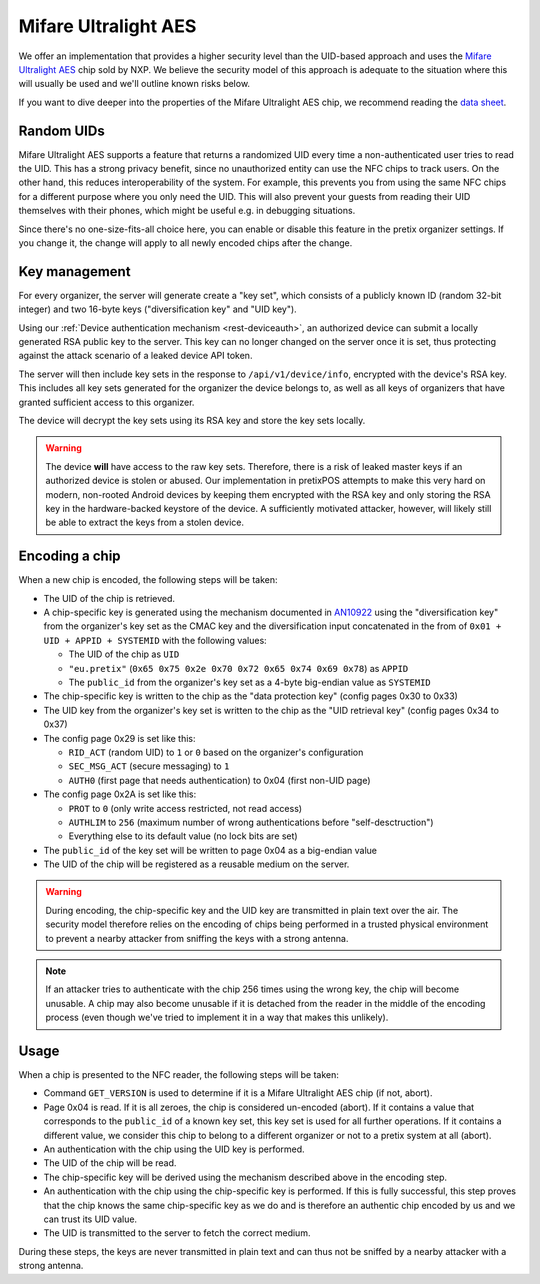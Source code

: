 Mifare Ultralight AES
=====================

We offer an implementation that provides a higher security level than the UID-based approach and uses the `Mifare Ultralight AES`_ chip sold by NXP.
We believe the security model of this approach is adequate to the situation where this will usually be used and we'll outline known risks below.

If you want to dive deeper into the properties of the Mifare Ultralight AES chip, we recommend reading the `data sheet`_.

Random UIDs
-----------

Mifare Ultralight AES supports a feature that returns a randomized UID every time a non-authenticated user tries to
read the UID. This has a strong privacy benefit, since no unauthorized entity can use the NFC chips to track users.
On the other hand, this reduces interoperability of the system. For example, this prevents you from using the same NFC
chips for a different purpose where you only need the UID. This will also prevent your guests from reading their UID
themselves with their phones, which might be useful e.g. in debugging situations.

Since there's no one-size-fits-all choice here, you can enable or disable this feature in the pretix organizer
settings. If you change it, the change will apply to all newly encoded chips after the change.

Key management
--------------

For every organizer, the server will generate create a "key set", which consists of a publicly known ID (random 32-bit integer) and two 16-byte keys ("diversification key" and "UID key").

Using our :ref:`Device authentication mechanism <rest-deviceauth>`, an authorized device can submit a locally generated RSA public key to the server.
This key can no longer changed on the server once it is set, thus protecting against the attack scenario of a leaked device API token.

The server will then include key sets in the response to ``/api/v1/device/info``, encrypted with the device's RSA key.
This includes all key sets generated for the organizer the device belongs to, as well as all keys of organizers that have granted sufficient access to this organizer.

The device will decrypt the key sets using its RSA key and store the key sets locally.

.. warning:: The device **will** have access to the raw key sets. Therefore, there is a risk of leaked master keys if an
             authorized device is stolen or abused. Our implementation in pretixPOS attempts to make this very hard on
             modern, non-rooted Android devices by keeping them encrypted with the RSA key and only storing the RSA key
             in the hardware-backed keystore of the device. A sufficiently motivated attacker, however, will likely still
             be able to extract the keys from a stolen device.

Encoding a chip
---------------

When a new chip is encoded, the following steps will be taken:

- The UID of the chip is retrieved.

- A chip-specific key is generated using the mechanism documented in `AN10922`_ using the "diversification key" from the
  organizer's key set as the CMAC key and the diversification input concatenated in the from of ``0x01 + UID + APPID + SYSTEMID``
  with the following values:

  - The UID of the chip as ``UID``

  - ``"eu.pretix"`` (``0x65 0x75 0x2e 0x70 0x72 0x65 0x74 0x69 0x78``) as ``APPID``

  - The ``public_id`` from the organizer's key set as a 4-byte big-endian value as ``SYSTEMID``

- The chip-specific key is written to the chip as the "data protection key" (config pages 0x30 to 0x33)

- The UID key from the organizer's key set is written to the chip as the "UID retrieval key" (config pages 0x34 to 0x37)

- The config page 0x29 is set like this:

  - ``RID_ACT`` (random UID) to ``1`` or ``0`` based on the organizer's configuration
  - ``SEC_MSG_ACT`` (secure messaging) to ``1``
  - ``AUTH0`` (first page that needs authentication) to 0x04 (first non-UID page)

- The config page 0x2A is set like this:

  - ``PROT`` to ``0`` (only write access restricted, not read access)
  - ``AUTHLIM`` to ``256`` (maximum number of wrong authentications before "self-desctruction")
  - Everything else to its default value (no lock bits are set)

- The ``public_id`` of the key set will be written to page 0x04 as a big-endian value

- The UID of the chip will be registered as a reusable medium on the server.

.. warning:: During encoding, the chip-specific key and the UID key are transmitted in plain text over the air. The
             security model therefore relies on the encoding of chips being performed in a trusted physical environment
             to prevent a nearby attacker from sniffing the keys with a strong antenna.

.. note:: If an attacker tries to authenticate with the chip 256 times using the wrong key, the chip will become
          unusable. A chip may also become unusable if it is detached from the reader in the middle of the encoding
          process (even though we've tried to implement it in a way that makes this unlikely).

Usage
-----

When a chip is presented to the NFC reader, the following steps will be taken:

- Command ``GET_VERSION`` is used to determine if it is a Mifare Ultralight AES chip (if not, abort).

- Page 0x04 is read. If it is all zeroes, the chip is considered un-encoded (abort). If it contains a value that
  corresponds to the ``public_id`` of a known key set, this key set is used for all further operations. If it contains
  a different value, we consider this chip to belong to a different organizer or not to a pretix system at all (abort).

- An authentication with the chip using the UID key is performed.

- The UID of the chip will be read.

- The chip-specific key will be derived using the mechanism described above in the encoding step.

- An authentication with the chip using the chip-specific key is performed. If this is fully successful, this step
  proves that the chip knows the same chip-specific key as we do and is therefore an authentic chip encoded by us and
  we can trust its UID value.

- The UID is transmitted to the server to fetch the correct medium.

During these steps, the keys are never transmitted in plain text and can thus not be sniffed by a nearby attacker
with a strong antenna.

.. _Mifare Ultralight AES: https://www.nxp.com/products/rfid-nfc/mifare-hf/mifare-ultralight/mifare-ultralight-aes-enhanced-security-for-limited-use-contactless-applications:MF0AESx20
.. _data sheet: https://www.nxp.com/docs/en/data-sheet/MF0AES(H)20.pdf
.. _AN10922: https://www.nxp.com/docs/en/application-note/AN10922.pdf